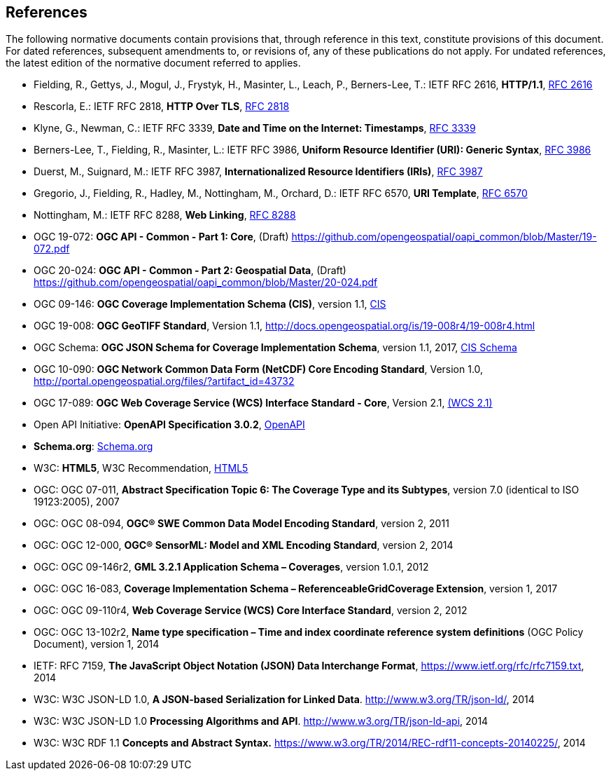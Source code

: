 == References
The following normative documents contain provisions that, through reference in this text, constitute provisions of this document. For dated references, subsequent amendments to, or revisions of, any of these publications do not apply. For undated references, the latest edition of the normative document referred to applies.

* [[rfc2616]] Fielding, R., Gettys, J., Mogul, J., Frystyk, H., Masinter, L., Leach, P., Berners-Lee, T.: IETF RFC 2616, *HTTP/1.1*, http://tools.ietf.org/rfc/rfc2616.txt[RFC 2616]
* [[rfc2818]]  Rescorla, E.: IETF RFC 2818, *HTTP Over TLS*, http://tools.ietf.org/rfc/rfc2818.txt[RFC 2818]
* [[rfc3339]] Klyne, G., Newman, C.: IETF RFC 3339, *Date and Time on the Internet: Timestamps*, http://tools.ietf.org/rfc/rfc3339.txt[RFC 3339]
* [[rfc3986]] Berners-Lee, T., Fielding, R., Masinter, L.: IETF RFC 3986, *Uniform Resource Identifier (URI): Generic Syntax*, https://tools.ietf.org/html/rfc3986[RFC 3986]
* [[rfc3987]] Duerst, M., Suignard, M.: IETF RFC 3987, *Internationalized Resource Identifiers (IRIs)*, https://tools.ietf.org/html/rfc3987[RFC 3987]
* [[rfc6570]] Gregorio, J., Fielding, R., Hadley, M., Nottingham, M., Orchard, D.: IETF RFC 6570, *URI Template*, https://tools.ietf.org/html/rfc6570[RFC 6570]
* [[rfc8288]] Nottingham, M.: IETF RFC 8288, *Web Linking*, http://tools.ietf.org/rfc/rfc8288.txt[RFC 8288]
* [[OAPI_Common-Core]] OGC 19-072: *OGC API - Common - Part 1: Core*, (Draft) https://github.com/opengeospatial/oapi_common/blob/Master/19-072.pdf[https://github.com/opengeospatial/oapi_common/blob/Master/19-072.pdf]
* [[OAPI_Common-Geodata]] OGC 20-024: *OGC API - Common - Part 2: Geospatial Data*, (Draft) https://github.com/opengeospatial/oapi_common/blob/Master/20-024.pdf[https://github.com/opengeospatial/oapi_common/blob/Master/20-024.pdf]
* [[CIS_1_1]] OGC 09-146: *OGC Coverage Implementation Schema (CIS)*, version 1.1, https://portal.opengeospatial.org/files/?artifact_id=72392&version=2[CIS]
* [[GeoTIFF]] OGC 19-008: *OGC GeoTIFF Standard*, Version 1.1, http://docs.opengeospatial.org/is/19-008r4/19-008r4.html
* [[CIS_JSON_Schema]] OGC Schema: *OGC JSON Schema for Coverage Implementation Schema*, version 1.1, 2017, http://schemas.opengis.net/cis/1.1/json/coverage-schema.json//[CIS Schema]
* [[NETCDF]] OGC 10-090: *OGC Network Common Data Form (NetCDF) Core Encoding Standard*, Version 1.0, http://portal.opengeospatial.org/files/?artifact_id=43732
* [[WCS]] OGC 17-089: *OGC Web Coverage Service (WCS) Interface Standard - Core*, Version 2.1, http://docs.opengeospatial.org/is/17-089r1/17-089r1.html[(WCS 2.1)]
* [[OpenAPI]] Open API Initiative: *OpenAPI Specification 3.0.2*, https://github.com/OAI/OpenAPI-Specification/blob/master/versions/3.0.2.md[OpenAPI]
* [[schema.org]] *Schema.org*: http://schema.org/docs/schemas.html[Schema.org]
* [[HTML5]] W3C: *HTML5*, W3C Recommendation, http://www.w3.org/TR/html5/[HTML5]
* OGC: OGC 07-011, *Abstract Specification Topic 6: The Coverage Type and its Subtypes*, version 7.0 (identical to ISO 19123:2005), 2007
* OGC: OGC 08-094, *OGC® SWE Common Data Model Encoding Standard*, version 2, 2011
* OGC: OGC 12-000, *OGC® SensorML: Model and XML Encoding Standard*, version 2, 2014
* OGC: OGC 09-146r2, *GML 3.2.1 Application Schema – Coverages*, version 1.0.1, 2012
* OGC: OGC 16-083, *Coverage Implementation Schema – ReferenceableGridCoverage Extension*, version 1, 2017
* OGC: OGC 09-110r4, *Web Coverage Service (WCS) Core Interface Standard*, version 2, 2012
* OGC: OGC 13-102r2, *Name type specification – Time and index coordinate reference system definitions* (OGC Policy Document), version 1, 2014
* IETF: RFC 7159, *The JavaScript Object Notation (JSON) Data Interchange Format*, https://www.ietf.org/rfc/rfc7159.txt[https://www.ietf.org/rfc/rfc7159.txt], 2014
* W3C: W3C JSON-LD 1.0, *A JSON-based Serialization for Linked Data*. http://www.w3.org/TR/json-ld/[http://www.w3.org/TR/json-ld/], 2014
* W3C: W3C JSON-LD 1.0 *Processing Algorithms and API*. http://www.w3.org/TR/json-ld-api[http://www.w3.org/TR/json-ld-api], 2014
* W3C: W3C RDF 1.1 *Concepts and Abstract Syntax.* https://www.w3.org/TR/2014/REC-rdf11-concepts-20140225/[https://www.w3.org/TR/2014/REC-rdf11-concepts-20140225/], 2014

